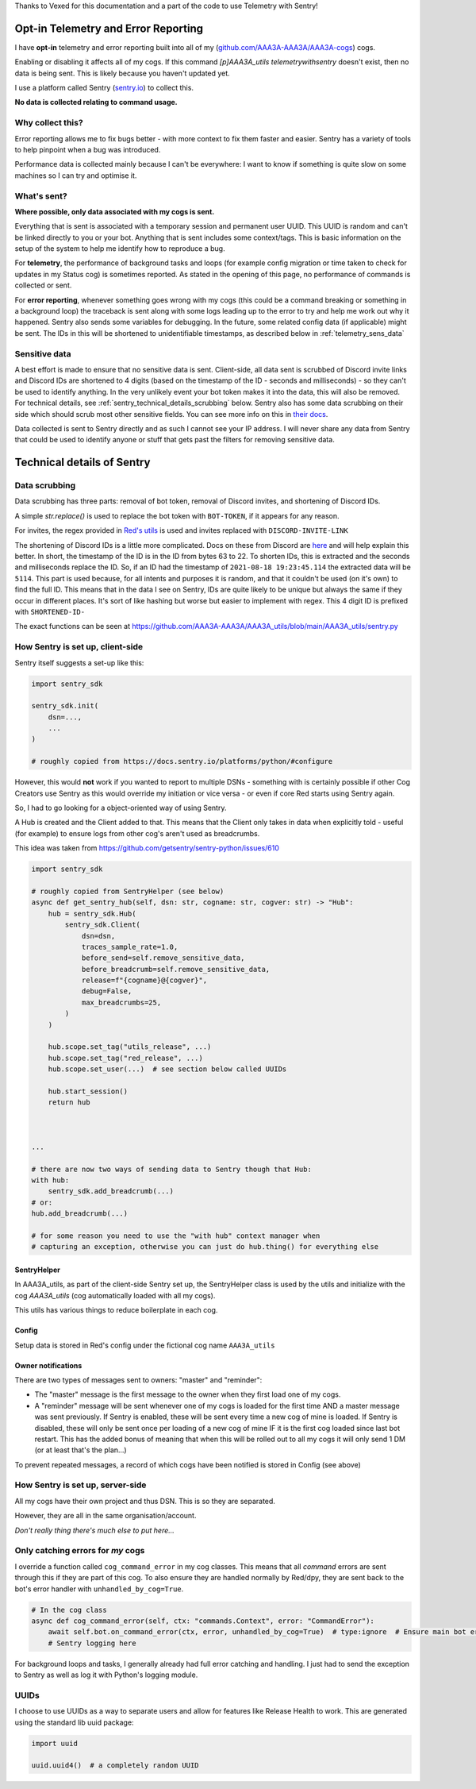 .. _telemetry:

Thanks to Vexed for this documentation and a part of the code to use Telemetry with Sentry!

Opt-in Telemetry and Error Reporting
====================================

I have **opt-in** telemetry and error reporting built into all of my (`github.com/AAA3A-AAA3A/AAA3A-cogs <https://github.com/AAA3A-AAA3A/AAA3A-cogs>`_) cogs.

Enabling or disabling it affects all of my cogs. If this command `[p]AAA3A_utils telemetrywithsentry` doesn't exist, then no data is being sent.
This is likely because you haven't updated yet.

I use a platform called Sentry (`sentry.io <https://sentry.io>`_) to collect this.

**No data is collected relating to command usage.**


Why collect this?
-----------------

Error reporting allows me to fix bugs better - with more context to
fix them faster and easier. Sentry has a variety of tools to help pinpoint
when a bug was introduced.

Performance data is collected mainly because I can't be everywhere: I want
to know if something is quite slow on some machines so I can try and
optimise it.

What's sent?
------------

**Where possible, only data associated with my cogs is sent.**

Everything that is sent is associated with a temporary session and permanent
user UUID. This UUID is random and can't be linked directly to you or your bot.
Anything that is sent includes some context/tags. This is basic information on
the setup of the system to help me identify how to reproduce a bug.

For **telemetry**, the performance of background tasks and loops (for example
config migration or time taken to check for updates in my Status cog) is
sometimes reported. As stated in the opening of this page, no performance of
commands is collected or sent.

For **error reporting**, whenever something goes wrong with my cogs (this could
be a command breaking or something in a background loop) the traceback is sent
along with some logs leading up to the error to try and help me work out why it
happened. Sentry also sends some variables for debugging.
In the future, some related config data (if applicable) might be
sent. The IDs in this will be shortened to unidentifiable timestamps, as
described below in :ref:`telemetry_sens_data`


.. _telemetry_sens_data:

Sensitive data
--------------

A best effort is made to ensure that no sensitive data is sent. Client-side,
all data sent is scrubbed of Discord invite links and Discord IDs are
shortened to 4 digits (based on the timestamp of the ID - seconds and
milliseconds) - so they can't be used to
identify anything. In the very unlikely event your bot token makes it into the
data, this will also be removed. For technical details, see
:ref:`sentry_technical_details_scrubbing` below. Sentry also has some data scrubbing
on their side which should scrub most other sensitive fields. You can see
more info on this in `their docs <https://docs.sentry.io/product/data-management-settings/scrubbing/server-side-scrubbing/>`_.

Data collected is sent to Sentry directly
and as such I cannot see your IP address. I will never share any data
from Sentry that could be used to identify anyone or stuff that gets past the filters for
removing sensitive data.

Technical details of Sentry
===========================

.. _sentry_technical_details_scrubbing:

Data scrubbing
--------------

Data scrubbing has three parts: removal of bot token, removal of Discord invites,
and shortening of Discord IDs.

A simple `str.replace()` is used to replace the bot token with ``BOT-TOKEN``,
if it appears for any reason.

For invites, the regex provided in `Red's utils <https://github.com/Cog-Creators/Red-DiscordBot/blob/76bb65912ededdb58f72b9ed0dbb77071d22d4d5/redbot/core/utils/common_filters.py#L21>`_
is used and invites replaced with ``DISCORD-INVITE-LINK``

The shortening of Discord IDs is a little more complicated. Docs on these from
Discord are `here <https://discord.com/developers/docs/reference#snowflakes>`_
and will help explain this better.
In short, the timestamp of the ID is in the ID from bytes 63 to 22. To shorten IDs,
this is extracted and the seconds and milliseconds replace the ID. So, if an ID
had the timestamp of ``2021-08-18 19:23:45.114`` the extracted data will be
``5114``. This part is used because, for all intents and purposes it is random,
and that it couldn't be used (on it's own) to find the full ID. This means that
in the data I see on Sentry, IDs are quite likely to be unique but always the same
if they occur in different places. It's sort of like hashing but worse but easier
to implement with regex. This 4
digit ID is prefixed with ``SHORTENED-ID-``

The exact functions can be seen at https://github.com/AAA3A-AAA3A/AAA3A_utils/blob/main/AAA3A_utils/sentry.py

How Sentry is set up, client-side
---------------------------------

Sentry itself suggests a set-up like this:

.. code-block:: python

    import sentry_sdk

    sentry_sdk.init(
        dsn=...,
        ...
    )

    # roughly copied from https://docs.sentry.io/platforms/python/#configure

However, this would **not** work if you wanted to report to multiple DSNs -
something with is certainly possible if other Cog Creators use Sentry as this
would override my initiation or vice versa - or even if core Red starts using Sentry again.

So, I had to go looking for a object-oriented way of using Sentry.

A Hub is created and the Client added to that. This means that the Client
only takes in data when explicitly told - useful (for example) to ensure
logs from other cog's aren't used as breadcrumbs.

This idea was taken from https://github.com/getsentry/sentry-python/issues/610

.. code-block:: python

    import sentry_sdk

    # roughly copied from SentryHelper (see below)
    async def get_sentry_hub(self, dsn: str, cogname: str, cogver: str) -> "Hub":
        hub = sentry_sdk.Hub(
            sentry_sdk.Client(
                dsn=dsn,
                traces_sample_rate=1.0,
                before_send=self.remove_sensitive_data,
                before_breadcrumb=self.remove_sensitive_data,
                release=f"{cogname}@{cogver}",
                debug=False,
                max_breadcrumbs=25,
            )
        )

        hub.scope.set_tag("utils_release", ...)
        hub.scope.set_tag("red_release", ...)
        hub.scope.set_user(...)  # see section below called UUIDs

        hub.start_session()
        return hub



    ...

    # there are now two ways of sending data to Sentry though that Hub:
    with hub:
        sentry_sdk.add_breadcrumb(...)
    # or:
    hub.add_breadcrumb(...)

    # for some reason you need to use the "with hub" context manager when
    # capturing an exception, otherwise you can just do hub.thing() for everything else

SentryHelper
~~~~~~~~~~~~

In AAA3A_utils, as part of the client-side Sentry set up, the SentryHelper class is used by the utils and initialize with
the cog `AAA3A_utils` (cog automatically loaded with all my cogs).

This utils has various things to reduce boilerplate in each cog.

.. _telemetry_config:

Config
~~~~~~

Setup data is stored in Red's config under the fictional cog name ``AAA3A_utils``

Owner notifications
~~~~~~~~~~~~~~~~~~~
There are two types of messages sent to owners: "master" and "reminder":

- The "master" message is the first message to the owner when they first load one of my cogs.
- A "reminder" message will be sent whenever one of my cogs is loaded for the first time AND a
  master message was sent previously. If Sentry is enabled, these will be sent every time a new
  cog of mine is loaded. If Sentry is disabled, these will only be sent once per loading of a new
  cog of mine IF it is the first cog loaded since last bot restart.
  This has the added bonus of meaning that when this will be rolled out to all my cogs it will
  only send 1 DM (or at least that's the plan...)


To prevent repeated messages, a record of which cogs have been notified is stored in Config
(see above)


How Sentry is set up, server-side
---------------------------------

All my cogs have their own project and thus DSN. This is so they are separated.

However, they are all in the same organisation/account.

*Don't really thing there's much else to put here...*

Only catching errors for *my* cogs
----------------------------------

I override a function called ``cog_command_error`` in my cog classes. This means that
all *command* errors are sent through this if they are part of this cog. To also
ensure they are handled normally by Red/dpy, they are sent back to the bot's error
handler with ``unhandled_by_cog=True``.

.. code-block:: python

    # In the cog class
    async def cog_command_error(self, ctx: "commands.Context", error: "CommandError"):
        await self.bot.on_command_error(ctx, error, unhandled_by_cog=True)  # type:ignore  # Ensure main bot error handler still handles it as normal
        # Sentry logging here

For background loops and tasks, I generally already had full error catching and
handling. I just had to send the exception to Sentry as well as log it with Python's
logging module.

UUIDs
-----

I choose to use UUIDs as a way to separate users and allow for features like
Release Health to work. This are generated using the standard lib uuid package:

.. code-block:: python

    import uuid

    uuid.uuid4()  # a completely random UUID